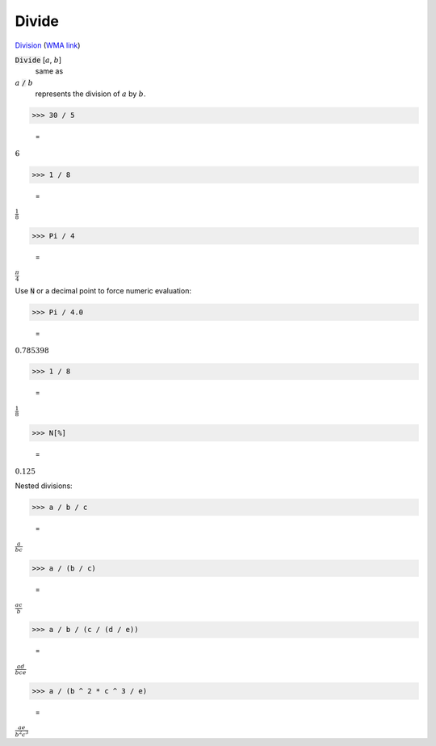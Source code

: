 Divide
======

`Division <https://en.wikipedia.org/wiki/Division_(mathematics)>`_ (`WMA link <https://reference.wolfram.com/language/ref/Divide.html>`_)


:code:`Divide` [:math:`a`, :math:`b`]
    same as

:math:`a` :code:`/`  :math:`b`
    represents the division of :math:`a` by :math:`b`.





>>> 30 / 5

    =
:math:`6`


>>> 1 / 8

    =
:math:`\frac{1}{8}`


>>> Pi / 4

    =
:math:`\frac{ \pi }{4}`



Use :code:`N`  or a decimal point to force numeric evaluation:

>>> Pi / 4.0

    =
:math:`0.785398`


>>> 1 / 8

    =
:math:`\frac{1}{8}`


>>> N[%]

    =
:math:`0.125`



Nested divisions:

>>> a / b / c

    =
:math:`\frac{a}{b c}`


>>> a / (b / c)

    =
:math:`\frac{a c}{b}`


>>> a / b / (c / (d / e))

    =
:math:`\frac{a d}{b c e}`


>>> a / (b ^ 2 * c ^ 3 / e)

    =
:math:`\frac{a e}{b^2 c^3}`


